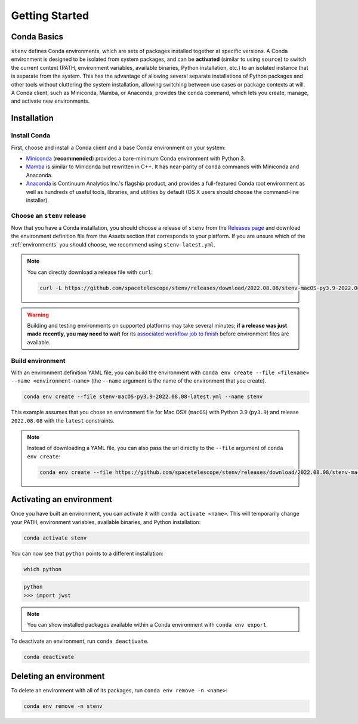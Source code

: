 Getting Started
###############

Conda Basics
============

``stenv`` defines Conda environments, which are sets of packages installed together at specific versions.
A Conda environment is designed to be isolated from system packages, and can be **activated** (similar to using ``source``) to switch the current context (PATH, environment variables, available binaries, Python installation, etc.) to an isolated instance that is separate from the system.
This has the advantage of allowing several separate installations of Python packages and other tools without cluttering the system installation, allowing switching between use cases or package contexts at will.
A Conda client, such as Miniconda, Mamba, or Anaconda, provides the ``conda`` command, which lets you create, manage, and activate new environments.

Installation
============

.. _install_conda:

Install Conda
-------------

First, choose and install a Conda client and a base Conda environment on your system:

- `Miniconda <https://docs.conda.io/en/latest/miniconda.html>`_ (**recommended**) provides a bare-minimum Conda environment with Python 3.
- `Mamba <https://mamba.readthedocs.io/en/latest/installation.html>`_ is similar to Miniconda but rewritten in C++. It has near-parity of ``conda`` commands with Miniconda and Anaconda.
- `Anaconda <https://www.anaconda.com/distribution/>`_ is Continuum Analytics Inc.'s flagship product, and provides a full-featured Conda root environment as well as hundreds of useful tools, libraries, and utilities by default (OS X users should choose the command-line installer).

Choose an ``stenv`` release
---------------------------

Now that you have a Conda installation, you should choose a release of ``stenv`` from the `Releases page <https://github.com/spacetelescope/stenv/releases>`_ and download the environment definition file from the Assets section that corresponds to your platform.
If you are unsure which of the :ref:`environments` you should choose, we recommend using ``stenv-latest.yml``.

.. image:: release_example.png
    :alt: example of a release page, showing output files

.. note::
    You can directly download a release file with ``curl``:

    .. code-block:: shell

        curl -L https://github.com/spacetelescope/stenv/releases/download/2022.08.08/stenv-macOS-py3.9-2022.08.08-latest.yml -o stenv-macOS-py3.9-2022.08.08-latest.yml

.. warning::
    Building and testing environments on supported platforms may take several minutes; **if a release was just made recently, you may need to wait** for its `associated workflow job to finish <https://github.com/spacetelescope/stenv/actions/workflows/build.yml>`_ before environment files are available.

Build environment
-----------------

With an environment definition YAML file, you can build the environment with ``conda env create --file <filename> --name <environment-name>`` (the ``--name`` argument is the name of the environment that you create).

.. code-block:: shell

    conda env create --file stenv-macOS-py3.9-2022.08.08-latest.yml --name stenv

This example assumes that you chose an environment file for Mac OSX (``macOS``) with Python 3.9 (``py3.9``) and release ``2022.08.08`` with the ``latest`` constraints.

.. note::
    Instead of downloading a YAML file, you can also pass the url directly to the ``--file`` argument of ``conda env create``:

    .. code-block:: shell

        conda env create --file https://github.com/spacetelescope/stenv/releases/download/2022.08.08/stenv-macOS-py3.9-2022.08.08-latest.yml --name stenv-py3.9-2022.08.08-latest

Activating an environment
=========================

Once you have built an environment, you can activate it with ``conda activate <name>``.
This will temporarily change your PATH, environment variables, available binaries, and Python installation:

.. code-block:: shell

    conda activate stenv

You can now see that ``python`` points to a different installation:

.. code-block:: shell

    which python

.. code-block:: shell

    python
    >>> import jwst

.. note::
    You can show installed packages available within a Conda environment with ``conda env export``.

To deactivate an environment, run ``conda deactivate``.

.. code-block:: shell

    conda deactivate

Deleting an environment
=======================

To delete an environment with all of its packages, run ``conda env remove -n <name>``:

.. code-block:: shell

    conda env remove -n stenv